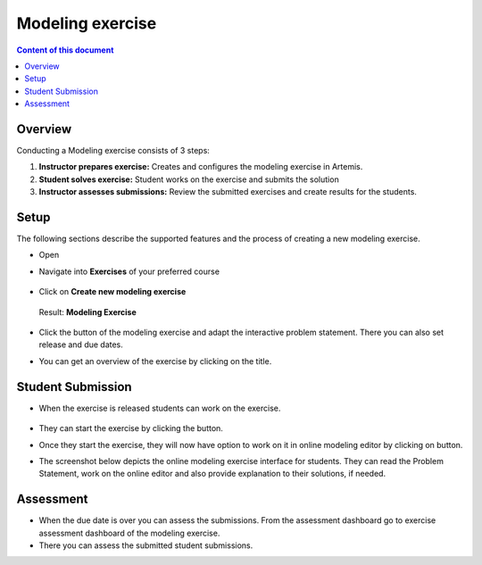 Modeling exercise
=================
.. contents:: Content of this document
    :local:
    :depth: 2


Overview
--------

Conducting a Modeling exercise consists of 3 steps:

1. **Instructor prepares exercise:** Creates and configures the modeling exercise in Artemis.
2. **Student solves exercise:** Student works on the exercise and submits the solution
3. **Instructor assesses submissions:** Review the submitted exercises and create results for the students.

Setup
--------

The following sections describe the supported features and the process of creating a new modeling exercise.

- Open |course-management|
- Navigate into **Exercises** of your preferred course

    .. figure:: modeling/course-management-course-dashboard.png
              :align: center

- Click on **Create new modeling exercise**

    .. figure:: modeling/create-new-modeling-exercise.png
              :align: center

  Result: **Modeling Exercise**

    .. figure:: modeling/course-dashboard-exercise-modeling.png
              :align: center

- Click the |edit| button of the modeling exercise and adapt the interactive problem statement. There you can also set release and due dates.
- You can get an overview of the exercise by clicking on the title.

Student Submission
------------------

- When the exercise is released students can work on the exercise.

    .. figure:: modeling/modeling-exercise-card-student-view.png
              :align: center

- They can start the exercise by clicking the |start| button.

- Once they start the exercise, they will now have option to work on it in online modeling editor by clicking on |open-modeling-editor| button.

- The screenshot below depicts the online modeling exercise interface for students. They can read the Problem Statement, work on the online editor and also provide explanation to their solutions, if needed.

    .. figure:: modeling/modeling-exercise-students-interface.png
              :align: center

Assessment
----------

- When the due date is over you can assess the submissions. From the assessment dashboard go to exercise assessment dashboard of the modeling exercise.
- There you can assess the submitted student submissions.

.. |edit| image:: modeling/edit.png
    :scale: 75
.. |course-management| image:: modeling/course-management.png
.. |save| image:: modeling/save.png
.. |submit| image:: modeling/submit.png
    :scale: 50
.. |browse| image:: modeling/browse.png
    :scale: 50
.. |start| image:: modeling/start.png
.. |open-modeling-editor| image:: modeling/open-modeling-editor.png
